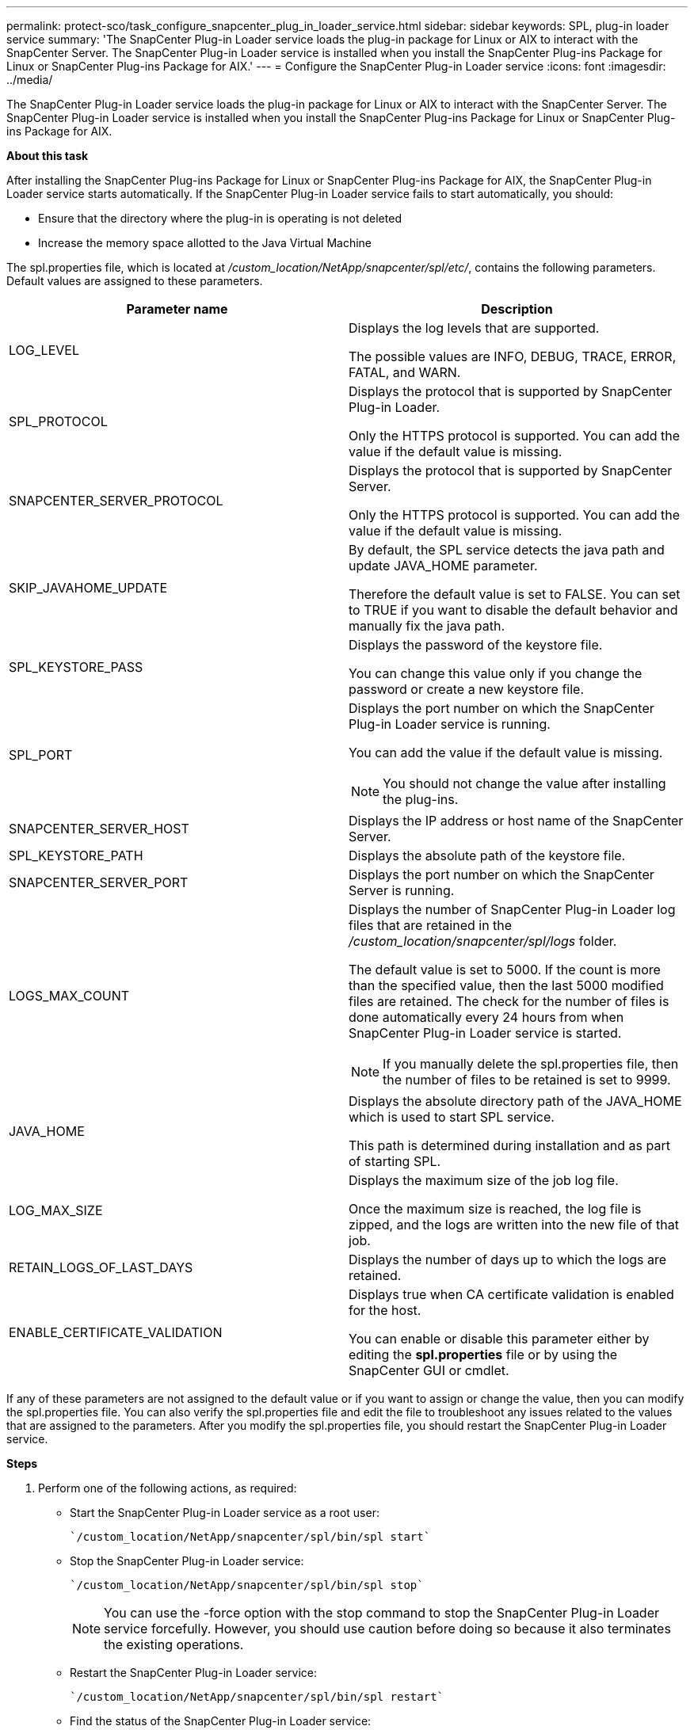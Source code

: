 ---
permalink: protect-sco/task_configure_snapcenter_plug_in_loader_service.html
sidebar: sidebar
keywords: SPL, plug-in loader service
summary: 'The SnapCenter Plug-in Loader service loads the plug-in package for Linux or AIX to interact with the SnapCenter Server. The SnapCenter Plug-in Loader service is installed when you install the SnapCenter Plug-ins Package for Linux or SnapCenter Plug-ins Package for AIX.'
---
= Configure the SnapCenter Plug-in Loader service
:icons: font
:imagesdir: ../media/

[.lead]
The SnapCenter Plug-in Loader service loads the plug-in package for Linux or AIX to interact with the SnapCenter Server. The SnapCenter Plug-in Loader service is installed when you install the SnapCenter Plug-ins Package for Linux or SnapCenter Plug-ins Package for AIX.

*About this task*

After installing the SnapCenter Plug-ins Package for Linux or SnapCenter Plug-ins Package for AIX, the SnapCenter Plug-in Loader service starts automatically. If the SnapCenter Plug-in Loader service fails to start automatically, you should:

* Ensure that the directory where the plug-in is operating is not deleted
* Increase the memory space allotted to the Java Virtual Machine

The spl.properties file, which is located at _/custom_location/NetApp/snapcenter/spl/etc/_, contains the following parameters. Default values are assigned to these parameters.

|===
| Parameter name | Description

a|
LOG_LEVEL
a|
Displays the log levels that are supported.

The possible values are INFO, DEBUG, TRACE, ERROR, FATAL, and WARN.

a|
SPL_PROTOCOL
a|
Displays the protocol that is supported by SnapCenter Plug-in Loader.

Only the HTTPS protocol is supported. You can add the value if the default value is missing.

a|
SNAPCENTER_SERVER_PROTOCOL
a|
Displays the protocol that is supported by SnapCenter Server.

Only the HTTPS protocol is supported. You can add the value if the default value is missing.

a|
SKIP_JAVAHOME_UPDATE
a|
By default, the SPL service detects the java path and update JAVA_HOME parameter.

Therefore the default value is set to FALSE. You can set to TRUE if you want to disable the default behavior and manually fix the java path.

a|
SPL_KEYSTORE_PASS
a|
Displays the password of the keystore file.

You can change this value only if you change the password or create a new keystore file.

a|
SPL_PORT
a|
Displays the port number on which the SnapCenter Plug-in Loader service is running.

You can add the value if the default value is missing.

NOTE: You should not change the value after installing the plug-ins.

a|
SNAPCENTER_SERVER_HOST
a|
Displays the IP address or host name of the SnapCenter Server.
a|
SPL_KEYSTORE_PATH
a|
Displays the absolute path of the keystore file.
a|
SNAPCENTER_SERVER_PORT
a|
Displays the port number on which the SnapCenter Server is running.
a|
LOGS_MAX_COUNT
a|
Displays the number of SnapCenter Plug-in Loader log files that are retained in the _/custom_location/snapcenter/spl/logs_ folder.

The default value is set to 5000. If the count is more than the specified value, then the last 5000 modified files are retained. The check for the number of files is done automatically every 24 hours from when SnapCenter Plug-in Loader service is started.

NOTE: If you manually delete the spl.properties file, then the number of files to be retained is set to 9999.

a|
JAVA_HOME
a|
Displays the absolute directory path of the JAVA_HOME which is used to start SPL service.

This path is determined during installation and as part of starting SPL.

a|
LOG_MAX_SIZE
a|
Displays the maximum size of the job log file.

Once the maximum size is reached, the log file is zipped, and the logs are written into the new file of that job.

a|
RETAIN_LOGS_OF_LAST_DAYS
a|
Displays the number of days up to which the logs are retained.


a|
ENABLE_CERTIFICATE_VALIDATION
a|
Displays true when CA certificate validation is enabled for the host.

You can enable or disable this parameter either by editing the *spl.properties* file or by using the SnapCenter GUI or cmdlet.

|===
If any of these parameters are not assigned to the default value or if you want to assign or change the value, then you can modify the spl.properties file. You can also verify the spl.properties file and edit the file to troubleshoot any issues related to the values that are assigned to the parameters. After you modify the spl.properties file, you should restart the SnapCenter Plug-in Loader service.

*Steps*

. Perform one of the following actions, as required:
 ** Start the SnapCenter Plug-in Loader service as a root user:

 `/custom_location/NetApp/snapcenter/spl/bin/spl start`

 ** Stop the SnapCenter Plug-in Loader service:

 `/custom_location/NetApp/snapcenter/spl/bin/spl stop`
+
NOTE: You can use the -force option with the stop command to stop the SnapCenter Plug-in Loader service forcefully. However, you should use caution before doing so because it also terminates the existing operations.

 ** Restart the SnapCenter Plug-in Loader service:

 `/custom_location/NetApp/snapcenter/spl/bin/spl restart`

 ** Find the status of the SnapCenter Plug-in Loader service:

 `/custom_location/NetApp/snapcenter/spl/bin/spl status`

 ** Find the change in the SnapCenter Plug-in Loader service:

 `/custom_location/NetApp/snapcenter/spl/bin/spl change`
